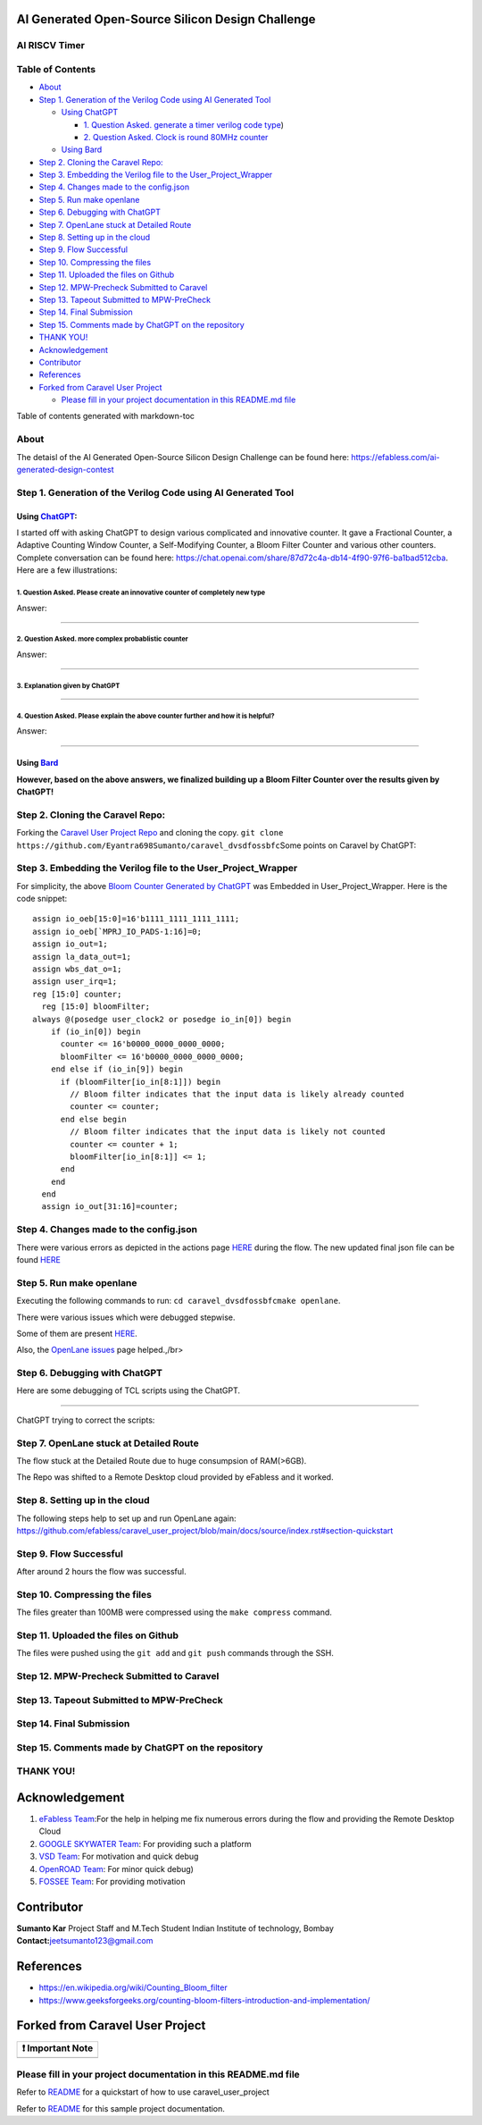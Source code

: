 AI Generated Open-Source Silicon Design Challenge
=================================================

AI RISCV Timer
--------------------

Table of Contents
-----------------

-  `About <#about>`__
-  `Step 1. Generation of the Verilog Code using AI Generated
   Tool <#step-1-generation-of-the-verilog-code-using-ai-generated-tool>`__

   -  `Using ChatGPT <#using-chatgpt>`__

      -  `1. Question Asked. generate a timer verilog code
         type <#1-question-asked-please-create-an-innovative-counter--of-completely-new-type>`__)
      -  `2. Question Asked. Clock is round 80MHz
         counter <#2-question-asked-more-complex-probablistic-counter>`__

   -  `Using Bard <#using-bard>`__

-  `Step 2. Cloning the Caravel
   Repo: <#step-2-cloning-the-caravel-repo->`__
-  `Step 3. Embedding the Verilog file to the
   User_Project_Wrapper <#step-3-embedding-the-verilog-file-to-the-user-project-wrapper>`__
-  `Step 4. Changes made to the
   config.json <#step-4-changes-made-to-the-configjson>`__
-  `Step 5. Run make openlane <#step-5-run-make-openlane>`__
-  `Step 6. Debugging with ChatGPT <#step-6-debugging-with-chatgpt>`__
-  `Step 7. OpenLane stuck at Detailed
   Route <#step-7-openlane-stuck-at-detailed-route>`__
-  `Step 8. Setting up in the cloud <#step-8-setting-up-in-the-cloud>`__
-  `Step 9. Flow Successful <#step-9-flow-successful>`__
-  `Step 10. Compressing the files <#step-10-compressing-the-files>`__
-  `Step 11. Uploaded the files on
   Github <#step-11-uploaded-the-files-on-github>`__
-  `Step 12. MPW-Precheck Submitted to
   Caravel <#step-12-mpw-precheck-submitted-to-caravel>`__
-  `Step 13. Tapeout Submitted to
   MPW-PreCheck <#step-13-tapeout-submitted-to-mpw-precheck>`__
-  `Step 14. Final Submission <#step-14-final-submission>`__
-  `Step 15. Comments made by ChatGPT on the
   repository <#step-15-comments-made-by-chatgpt-on-the-repository>`__
-  `THANK YOU! <#thank-you->`__

-  `Acknowledgement <#acknowledgement>`__
-  `Contributor <#contributor>`__
-  `References <#references>`__
-  `Forked from Caravel User
   Project <#forked-from-caravel-user-project>`__

   -  `Please fill in your project documentation in this README.md
      file <#please-fill-in-your-project-documentation-in-this-readmemd-file>`__

Table of contents generated with markdown-toc

About
-----

The detaisl of the AI Generated Open-Source Silicon Design Challenge can
be found here: https://efabless.com/ai-generated-design-contest

.. _step-1-generation-of-the-verilog-code-using-ai-generated-tool:

Step 1. Generation of the Verilog Code using AI Generated Tool
--------------------------------------------------------------

Using `ChatGPT <https://chat.openai.com/>`__:
~~~~~~~~~~~~~~~~~~~~~~~~~~~~~~~~~~~~~~~~~~~~~

I started off with asking ChatGPT to design various complicated and
innovative counter. It gave a Fractional Counter, a Adaptive Counting
Window Counter, a Self-Modifying Counter, a Bloom Filter Counter and
various other counters. Complete conversation can be found here:
https://chat.openai.com/share/87d72c4a-db14-4f90-97f6-ba1bad512cba. Here
are a few illustrations:

.. _1-question-asked-please-create-an-innovative-counter-of-completely-new-type:

1. Question Asked. Please create an innovative counter of completely new type
^^^^^^^^^^^^^^^^^^^^^^^^^^^^^^^^^^^^^^^^^^^^^^^^^^^^^^^^^^^^^^^^^^^^^^^^^^^^^

Answer: |image|

--------------

.. _2-question-asked-more-complex-probablistic-counter:

2. Question Asked. more complex probablistic counter
^^^^^^^^^^^^^^^^^^^^^^^^^^^^^^^^^^^^^^^^^^^^^^^^^^^^

Answer: |image1|

--------------

.. _3-explanation-given-by-chatgpt:

3. Explanation given by ChatGPT
^^^^^^^^^^^^^^^^^^^^^^^^^^^^^^^

.. image:: https://github.com/Eyantra698Sumanto/caravel_dvsdfossbfc/assets/58599984/dfda0c0d-975b-4288-8537-35225cb1f745
   :alt: image

--------------

.. _4-question-asked-please-explain-the-above-counter-further-and-how-it-is-helpful:

4. Question Asked. Please explain the above counter further and how it is helpful?
^^^^^^^^^^^^^^^^^^^^^^^^^^^^^^^^^^^^^^^^^^^^^^^^^^^^^^^^^^^^^^^^^^^^^^^^^^^^^^^^^^

Answer: |image2|\  |image3|\  |image4|\ 

--------------

Using `Bard <https://bard.google.com/>`__
~~~~~~~~~~~~~~~~~~~~~~~~~~~~~~~~~~~~~~~~~

.. image:: https://github.com/Eyantra698Sumanto/caravel_dvsdfossbfc/assets/58599984/6b7febac-07af-44b0-b410-27b5cfb749c9
   :alt: image

**However, based on the above answers, we finalized building up a Bloom
Filter Counter over the results given by ChatGPT!**

.. _step-2-cloning-the-caravel-repo:

Step 2. Cloning the Caravel Repo:
---------------------------------

Forking the `Caravel User Project
Repo <https://github.com/efabless/caravel_user_project>`__ and cloning
the copy.
``git clone https://github.com/Eyantra698Sumanto/caravel_dvsdfossbfc``\ 
Some points on Caravel by ChatGPT: |image5|

.. _step-3-embedding-the-verilog-file-to-the-user_project_wrapper:

Step 3. Embedding the Verilog file to the User_Project_Wrapper
--------------------------------------------------------------

For simplicity, the above `Bloom Counter Generated by
ChatGPT <https://github.com/Eyantra698Sumanto/caravel_dvsdfossbfc/blob/main/verilog/rtl/dvsdfossbfc.v>`__
was Embedded in User_Project_Wrapper. Here is the code snippet:

::

   assign io_oeb[15:0]=16'b1111_1111_1111_1111;
   assign io_oeb[`MPRJ_IO_PADS-1:16]=0;
   assign io_out=1;
   assign la_data_out=1;
   assign wbs_dat_o=1;
   assign user_irq=1;
   reg [15:0] counter;
     reg [15:0] bloomFilter;
   always @(posedge user_clock2 or posedge io_in[0]) begin
       if (io_in[0]) begin
         counter <= 16'b0000_0000_0000_0000;
         bloomFilter <= 16'b0000_0000_0000_0000;
       end else if (io_in[9]) begin
         if (bloomFilter[io_in[8:1]]) begin
           // Bloom filter indicates that the input data is likely already counted
           counter <= counter;
         end else begin
           // Bloom filter indicates that the input data is likely not counted
           counter <= counter + 1;
           bloomFilter[io_in[8:1]] <= 1;
         end
       end
     end
     assign io_out[31:16]=counter;

.. raw:: html

   </br>
   The modified code is available [HERE](https://github.com/Eyantra698Sumanto/caravel_dvsdfossbfc/blob/main/verilog/rtl/user_project_wrapper.v).

.. _step-4-changes-made-to-the-configjson:

Step 4. Changes made to the config.json
---------------------------------------

There were various errors as depicted in the actions page
`HERE <https://github.com/Eyantra698Sumanto/caravel_dvsdfossbfc/actions>`__
during the flow. The new updated final json file can be found
`HERE <https://github.com/Eyantra698Sumanto/caravel_dvsdfossbfc/blob/main/openlane/user_project_wrapper/config.json>`__

.. _step-5-run-make-openlane:

Step 5. Run make openlane
-------------------------

Executing the following commands to run: ``cd caravel_dvsdfossbfc``\ 
``make openlane``.

There were various issues which were debugged stepwise.

Some of them are present
`HERE <https://github.com/Eyantra698Sumanto/caravel_dvsdfossbfc/blob/main/openlane/user_project_wrapper/config.json>`__.

Also, the `OpenLane
issues <https://github.com/The-OpenROAD-Project/OpenLane/issues>`__ page
helped.,/br>

.. _step-6-debugging-with-chatgpt:

Step 6. Debugging with ChatGPT
------------------------------

Here are some debugging of TCL scripts using the ChatGPT.

.. image:: https://github.com/Eyantra698Sumanto/caravel_dvsdfossbfc/assets/58599984/e3b5214d-d4ff-45e1-95d0-39aa7268df33
   :alt: image

--------------

ChatGPT trying to correct the scripts: |image6|

.. _step-7-openlane-stuck-at-detailed-route:

Step 7. OpenLane stuck at Detailed Route
----------------------------------------

The flow stuck at the Detailed Route due to huge consumpsion of
RAM(>6GB).

The Repo was shifted to a Remote Desktop cloud provided by eFabless and
it worked.

.. _step-8-setting-up-in-the-cloud:

Step 8. Setting up in the cloud
-------------------------------

The following steps help to set up and run OpenLane again:
https://github.com/efabless/caravel_user_project/blob/main/docs/source/index.rst#section-quickstart

.. _step-9-flow-successful:

Step 9. Flow Successful
-----------------------

After around 2 hours the flow was successful. |image7|

.. _step-10-compressing-the-files:

Step 10. Compressing the files
------------------------------

The files greater than 100MB were compressed using the ``make compress``
command.

.. _step-11-uploaded-the-files-on-github:

Step 11. Uploaded the files on Github
-------------------------------------

The files were pushed using the ``git add`` and ``git push`` commands
through the SSH.

.. _step-12-mpw-precheck-submitted-to-caravel:

Step 12. MPW-Precheck Submitted to Caravel
------------------------------------------

.. _step-13-tapeout-submitted-to-mpw-precheck:

Step 13. Tapeout Submitted to MPW-PreCheck
------------------------------------------

.. _step-14-final-submission:

Step 14. Final Submission
-------------------------

.. _step-15-comments-made-by-chatgpt-on-the-repository:

Step 15. Comments made by ChatGPT on the repository
---------------------------------------------------

.. image:: https://github.com/Eyantra698Sumanto/caravel_dvsdfossbfc/assets/58599984/ce7da985-b47c-434c-8c12-c8322a37f13e
   :alt: image

THANK YOU!
----------

Acknowledgement
===============

1. `eFabless Team <https://platform.efabless.com/>`__:For the help in
   helping me fix numerous errors during the flow and providing the
   Remote Desktop Cloud
2. `GOOGLE SKYWATER Team <https://github.com/google/skywater-pdk>`__:
   For providing such a platform
3. `VSD Team <https://www.vlsisystemdesign.com/ip/>`__: For motivation
   and quick debug
4. `OpenROAD Team <https://github.com/The-OpenROAD-Project/OpenLane>`__:
   For minor quick debug)
5. `FOSSEE Team <https://esim.fossee.in/>`__: For providing motivation

Contributor
===========

**Sumanto Kar**\  Project Staff and M.Tech Student Indian Institute of
technology, Bombay **Contact:**\ jeetsumanto123@gmail.com

References
==========

-  https://en.wikipedia.org/wiki/Counting_Bloom_filter
-  https://www.geeksforgeeks.org/counting-bloom-filters-introduction-and-implementation/

Forked from Caravel User Project
================================

|License| |UPRJ_CI| |Caravel Build|

+-------------------+
| ❗ Important Note |
+===================+
+-------------------+

.. _please-fill-in-your-project-documentation-in-this-readmemd-file:

Please fill in your project documentation in this README.md file
----------------------------------------------------------------

Refer to `README <docs/source/index.rst#section-quickstart>`__ for a
quickstart of how to use caravel_user_project

Refer to `README <docs/source/index.rst>`__ for this sample project
documentation.

.. |image| image:: https://github.com/Eyantra698Sumanto/caravel_dvsdfossbfc/assets/58599984/edffcfac-1ee6-44e6-8008-6485fb7b4d9f
.. |image1| image:: https://github.com/Eyantra698Sumanto/caravel_dvsdfossbfc/assets/58599984/5954381f-3fbd-474c-9c6c-7625a42c63af
.. |image2| image:: https://github.com/Eyantra698Sumanto/caravel_dvsdfossbfc/assets/58599984/89b79f3a-c0f9-4bab-b4b8-e8ef9a6c02b1
.. |image3| image:: https://github.com/Eyantra698Sumanto/caravel_dvsdfossbfc/assets/58599984/d777db96-8ee2-4fd8-9f8b-f89a7afab686
.. |image4| image:: https://github.com/Eyantra698Sumanto/caravel_dvsdfossbfc/assets/58599984/31cb2ebd-5747-48bc-b831-e970647a065f
.. |image5| image:: https://github.com/Eyantra698Sumanto/caravel_dvsdfossbfc/assets/58599984/9e95e535-26ba-45a4-96e4-afbfd776fb4f
.. |image6| image:: https://github.com/Eyantra698Sumanto/caravel_dvsdfossbfc/assets/58599984/a9069b65-da50-45d5-9fb0-7b037e5a3f59
.. |image7| image:: https://github.com/Eyantra698Sumanto/caravel_dvsdfossbfc/assets/58599984/969b1c65-c2bc-49fc-9eb2-6f9eac3fe20e
.. |License| image:: https://img.shields.io/badge/License-Apache%202.0-blue.svg
   :target: https://opensource.org/licenses/Apache-2.0
.. |UPRJ_CI| image:: https://github.com/efabless/caravel_project_example/actions/workflows/user_project_ci.yml/badge.svg
   :target: https://github.com/efabless/caravel_project_example/actions/workflows/user_project_ci.yml
.. |Caravel Build| image:: https://github.com/efabless/caravel_project_example/actions/workflows/caravel_build.yml/badge.svg
   :target: https://github.com/efabless/caravel_project_example/actions/workflows/caravel_build.yml

